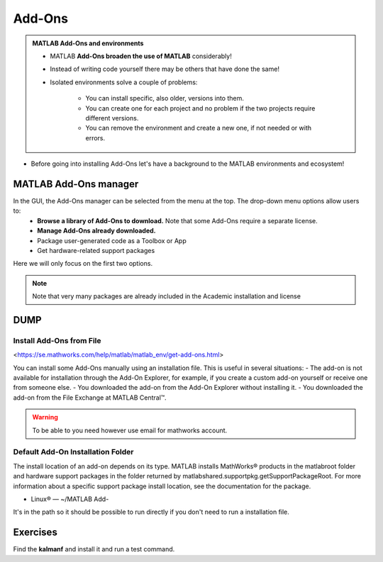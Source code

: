 Add-Ons
=======

.. admonition:: MATLAB Add-Ons and environments
   
   - MATLAB **Add-Ons broaden the use of MATLAB** considerably! 
   - Instead of writing code yourself there may be others that have done the same!
   - Isolated environments solve a couple of problems:

      - You can install specific, also older, versions into them.
      - You can create one for each project and no problem if the two projects require different versions.
      - You can remove the environment and create a new one, if not needed or with errors.
   
.. questions::

   - How to install Add-Ons?
   - How to work with isolated environments?
   - How to check for and use the UPPMAX pre-installed Add-Ons?
   

.. objectives:: 

   - Give a general *theoretical* introduction to isolated environments 
   - Show how to install own Add-Ons
   - Show how to check for MATLAB Add-Ons at UPPMAX
   
- Before going into installing Add-Ons let's have a background to the MATLAB environments and ecosystem!

MATLAB Add-Ons manager
----------------------
In the GUI, the Add-Ons manager can be selected from the menu at the top. The drop-down menu options allow users to:
   - **Browse a library of Add-Ons to download.** Note that some Add-Ons require a separate license.
   - **Manage Add-Ons already downloaded.**
   - Package user-generated code as a Toolbox or App
   - Get hardware-related support packages

Here we will only focus on the first two options.

.. note::

   Note that very many packages are already included in the  Academic installation and license


DUMP
----

Install Add-Ons from File
~~~~~~~~~~~~~~~~~~~~~~~~~

<https://se.mathworks.com/help/matlab/matlab_env/get-add-ons.html>

You can install some Add-Ons manually using an installation file. This is useful in several situations:
- The add-on is not available for installation through the Add-On Explorer, for example, if you create a custom add-on yourself or receive one from someone else.
- You downloaded the add-on from the Add-On Explorer without installing it.
- You downloaded the add-on from the File Exchange at MATLAB Central™.

.. warning::

   To be able to you need however use email for mathworks account.

Default Add-On Installation Folder
~~~~~~~~~~~~~~~~~~~~~~~~~~~~~~~~~~

The install location of an add-on depends on its type. MATLAB installs MathWorks® products in the matlabroot folder and hardware support packages in the folder returned by matlabshared.supportpkg.getSupportPackageRoot. For more information about a specific support package install location, see the documentation for the package.

- Linux® — ~/MATLAB Add-

It's in the path so it should be possible to run directly if you don't need to run a installation file.

Exercises
---------

Find the **kalmanf** and install it and run a test command.
